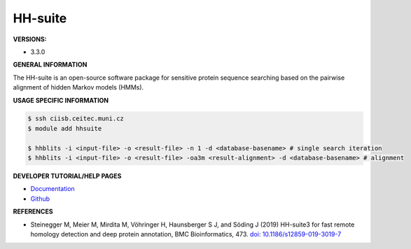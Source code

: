 .. hhsuite:

HH-suite
---------

**VERSIONS:**

* 3.3.0

**GENERAL INFORMATION**

The HH-suite is an open-source software package for sensitive protein sequence searching based on the pairwise alignment of hidden Markov models (HMMs).

**USAGE SPECIFIC INFORMATION**

.. code-block:: console

   $ ssh ciisb.ceitec.muni.cz
   $ module add hhsuite
   
   $ hhblits -i <input-file> -o <result-file> -n 1 -d <database-basename> # single search iteration
   $ hhblits -i <input-file> -o <result-file> -oa3m <result-alignment> -d <database-basename> # alignment

**DEVELOPER TUTORIAL/HELP PAGES**

* `Documentation <https://github.com/soedinglab/hh-suite/wiki>`_
* `Github <https://github.com/soedinglab/hh-suite>`_

**REFERENCES**

* Steinegger M, Meier M, Mirdita M, Vöhringer H, Haunsberger S J, and Söding J (2019) HH-suite3 for fast remote homology detection and deep protein annotation, BMC Bioinformatics, 473. `doi: 10.1186/s12859-019-3019-7 <https://doi.org/10.1186/s12859-019-3019-7>`_
